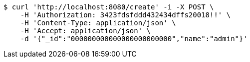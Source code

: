 [source,bash]
----
$ curl 'http://localhost:8080/create' -i -X POST \
    -H 'Authorization: 3423fdsfddd432434dffs20018!!' \
    -H 'Content-Type: application/json' \
    -H 'Accept: application/json' \
    -d '{"_id":"000000000000000000000000","name":"admin"}'
----
